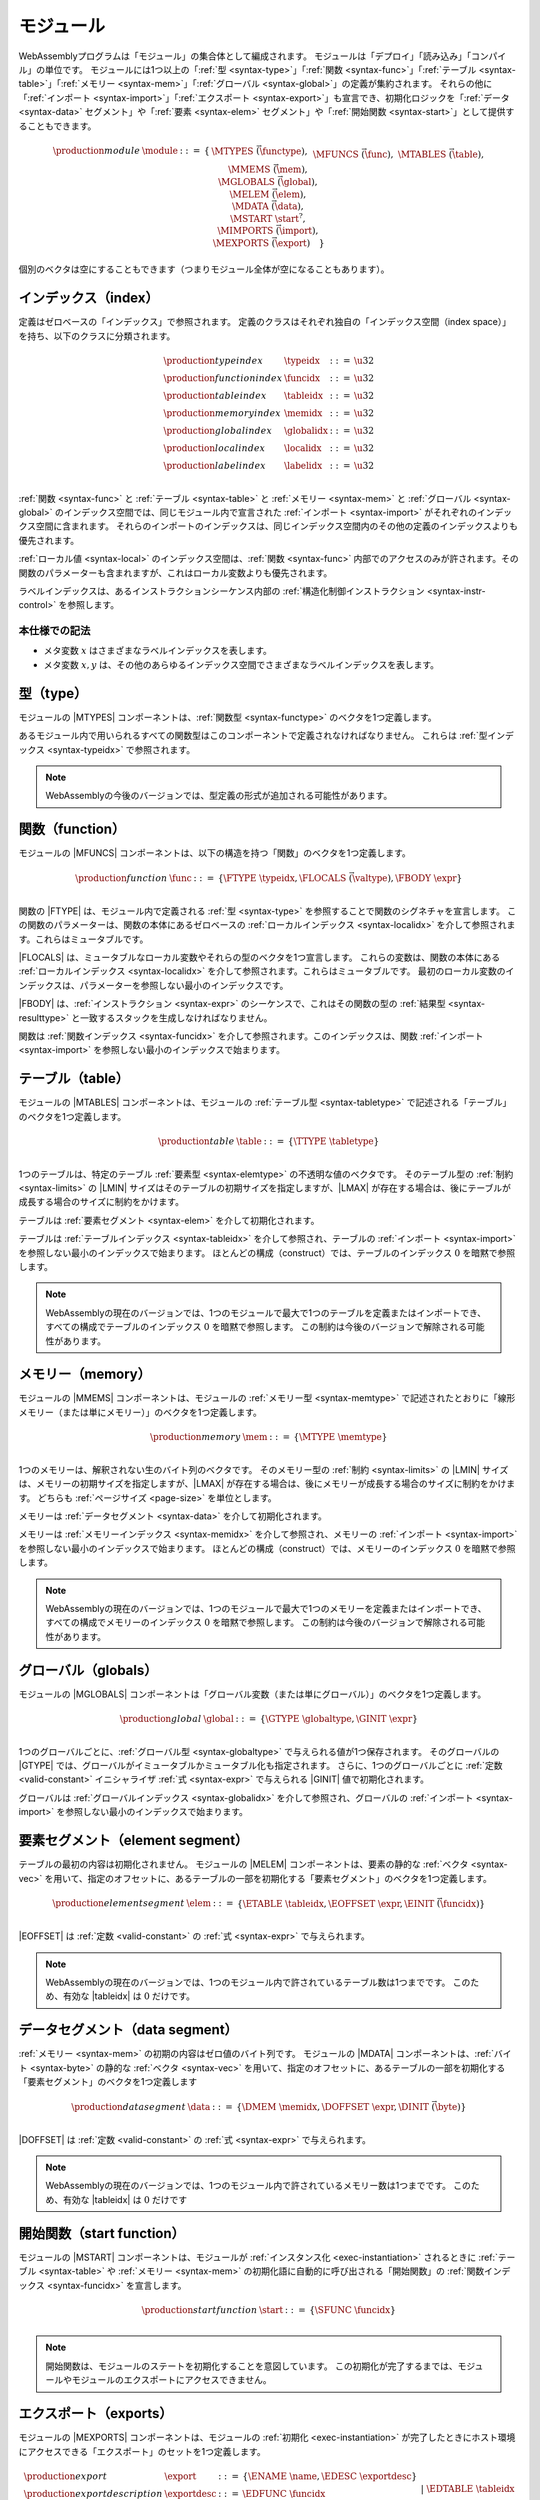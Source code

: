 .. index:: ! module, type definition, function type, function, table, memory, global, element, data, start function, import, export
   pair: abstract syntax; module
.. _syntax-module:

モジュール
-------

WebAssemblyプログラムは「モジュール」の集合体として編成されます。
モジュールは「デプロイ」「読み込み」「コンパイル」の単位です。
モジュールには1つ以上の「:ref:`型 <syntax-type>`」「:ref:`関数 <syntax-func>`」「:ref:`テーブル <syntax-table>`」「:ref:`メモリー <syntax-mem>`」「:ref:`グローバル <syntax-global>`」の定義が集約されます。
それらの他に「:ref:`インポート <syntax-import>`」「:ref:`エクスポート <syntax-export>`」も宣言でき、初期化ロジックを「:ref:`データ <syntax-data>` セグメント」や「:ref:`要素 <syntax-elem>` セグメント」や「:ref:`開始関数 <syntax-start>`」として提供することもできます。

.. math::
   \begin{array}{lllll}
   \production{module} & \module &::=& \{ &
     \MTYPES~\vec(\functype), \\&&&&
     \MFUNCS~\vec(\func), \\&&&&
     \MTABLES~\vec(\table), \\&&&&
     \MMEMS~\vec(\mem), \\&&&&
     \MGLOBALS~\vec(\global), \\&&&&
     \MELEM~\vec(\elem), \\&&&&
     \MDATA~\vec(\data), \\&&&&
     \MSTART~\start^?, \\&&&&
     \MIMPORTS~\vec(\import), \\&&&&
     \MEXPORTS~\vec(\export) \quad\} \\
   \end{array}

個別のベクタは空にすることもできます（つまりモジュール全体が空になることもあります）。

.. index:: ! index, ! index space, ! type index, ! function index, ! table index, ! memory index, ! global index, ! local index, ! label index, function, global, table, memory, local, parameter, import
   pair: abstract syntax; type index
   pair: abstract syntax; function index
   pair: abstract syntax; table index
   pair: abstract syntax; memory index
   pair: abstract syntax; global index
   pair: abstract syntax; local index
   pair: abstract syntax; label index
   pair: type; index
   pair: function; index
   pair: table; index
   pair: memory; index
   pair: global; index
   pair: local; index
   pair: label; index
.. _syntax-typeidx:
.. _syntax-funcidx:
.. _syntax-tableidx:
.. _syntax-memidx:
.. _syntax-globalidx:
.. _syntax-localidx:
.. _syntax-labelidx:
.. _syntax-index:

インデックス（index）
~~~~~~~

定義はゼロベースの「インデックス」で参照されます。
定義のクラスはそれぞれ独自の「インデックス空間（index space）」を持ち、以下のクラスに分類されます。

.. math::
   \begin{array}{llll}
   \production{type index} & \typeidx &::=& \u32 \\
   \production{function index} & \funcidx &::=& \u32 \\
   \production{table index} & \tableidx &::=& \u32 \\
   \production{memory index} & \memidx &::=& \u32 \\
   \production{global index} & \globalidx &::=& \u32 \\
   \production{local index} & \localidx &::=& \u32 \\
   \production{label index} & \labelidx &::=& \u32 \\
   \end{array}

:ref:`関数 <syntax-func>` と :ref:`テーブル <syntax-table>` と :ref:`メモリー <syntax-mem>` と :ref:`グローバル <syntax-global>` のインデックス空間では、同じモジュール内で宣言された :ref:`インポート <syntax-import>` がそれぞれのインデックス空間に含まれます。
それらのインポートのインデックスは、同じインデックス空間内のその他の定義のインデックスよりも優先されます。

:ref:`ローカル値 <syntax-local>` のインデックス空間は、:ref:`関数 <syntax-func>` 内部でのアクセスのみが許されます。その関数のパラメーターも含まれますが、これはローカル変数よりも優先されます。

ラベルインデックスは、あるインストラクションシーケンス内部の :ref:`構造化制御インストラクション <syntax-instr-control>` を参照します。

本仕様での記法
...........

* メタ変数 :math:`x` はさまざまなラベルインデックスを表します。

* メタ変数 :math:`x, y` は、その他のあらゆるインデックス空間でさまざまなラベルインデックスを表します。

.. index:: ! type definition, type index, function type
   pair: abstract syntax; type definition
.. _syntax-typedef:

型（type）
~~~~~

モジュールの |MTYPES| コンポーネントは、:ref:`関数型 <syntax-functype>` のベクタを1つ定義します。

あるモジュール内で用いられるすべての関数型はこのコンポーネントで定義されなければなりません。
これらは :ref:`型インデックス <syntax-typeidx>` で参照されます。

.. note::
   WebAssemblyの今後のバージョンでは、型定義の形式が追加される可能性があります。

.. index:: ! function, ! local, function index, local index, type index, value type, expression, import
   pair: abstract syntax; function
   pair: abstract syntax; local
.. _syntax-local:
.. _syntax-func:

関数（function）
~~~~~~~~~

モジュールの |MFUNCS| コンポーネントは、以下の構造を持つ「関数」のベクタを1つ定義します。

.. math::
   \begin{array}{llll}
   \production{function} & \func &::=&
     \{ \FTYPE~\typeidx, \FLOCALS~\vec(\valtype), \FBODY~\expr \} \\
   \end{array}

関数の |FTYPE| は、モジュール内で定義される :ref:`型 <syntax-type>` を参照することで関数のシグネチャを宣言します。
この関数のパラメーターは、関数の本体にあるゼロベースの :ref:`ローカルインデックス <syntax-localidx>` を介して参照されます。これらはミュータブルです。

|FLOCALS| は、ミュータブルなローカル変数やそれらの型のベクタを1つ宣言します。
これらの変数は、関数の本体にある :ref:`ローカルインデックス <syntax-localidx>` を介して参照されます。これらはミュータブルです。
最初のローカル変数のインデックスは、パラメーターを参照しない最小のインデックスです。

|FBODY| は、:ref:`インストラクション <syntax-expr>` のシーケンスで、これはその関数の型の :ref:`結果型 <syntax-resulttype>` と一致するスタックを生成しなければなりません。


関数は :ref:`関数インデックス <syntax-funcidx>` を介して参照されます。このインデックスは、関数 :ref:`インポート <syntax-import>` を参照しない最小のインデックスで始まります。

.. index:: ! table, table index, table type, limits, element, import
   pair: abstract syntax; table
.. _syntax-table:

テーブル（table）
~~~~~~

モジュールの |MTABLES| コンポーネントは、モジュールの :ref:`テーブル型 <syntax-tabletype>` で記述される「テーブル」のベクタを1つ定義します。

.. math::
   \begin{array}{llll}
   \production{table} & \table &::=&
     \{ \TTYPE~\tabletype \} \\
   \end{array}

1つのテーブルは、特定のテーブル :ref:`要素型 <syntax-elemtype>` の不透明な値のベクタです。
そのテーブル型の :ref:`制約 <syntax-limits>` の |LMIN| サイズはそのテーブルの初期サイズを指定しますが、|LMAX| が存在する場合は、後にテーブルが成長する場合のサイズに制約をかけます。

テーブルは :ref:`要素セグメント <syntax-elem>` を介して初期化されます。

テーブルは :ref:`テーブルインデックス <syntax-tableidx>` を介して参照され、テーブルの :ref:`インポート <syntax-import>` を参照しない最小のインデックスで始まります。
ほとんどの構成（construct）では、テーブルのインデックス :math:`0` を暗黙で参照します。

.. note::
   WebAssemblyの現在のバージョンでは、1つのモジュールで最大で1つのテーブルを定義またはインポートでき、すべての構成でテーブルのインデックス :math:`0` を暗黙で参照します。
   この制約は今後のバージョンで解除される可能性があります。

.. index:: ! memory, memory index, memory type, limits, page size, data, import
   pair: abstract syntax; memory
.. _syntax-mem:

メモリー（memory）
~~~~~~~~

モジュールの |MMEMS| コンポーネントは、モジュールの :ref:`メモリー型 <syntax-memtype>` で記述されたとおりに「線形メモリー（または単にメモリー）」のベクタを1つ定義します。

.. math::
   \begin{array}{llll}
   \production{memory} & \mem &::=&
     \{ \MTYPE~\memtype \} \\
   \end{array}

1つのメモリーは、解釈されない生のバイト列のベクタです。
そのメモリー型の :ref:`制約 <syntax-limits>` の |LMIN| サイズは、メモリーの初期サイズを指定しますが、|LMAX| が存在する場合は、後にメモリーが成長する場合のサイズに制約をかけます。
どちらも :ref:`ページサイズ <page-size>` を単位とします。

メモリーは :ref:`データセグメント <syntax-data>` を介して初期化されます。

メモリーは :ref:`メモリーインデックス <syntax-memidx>` を介して参照され、メモリーの :ref:`インポート <syntax-import>` を参照しない最小のインデックスで始まります。
ほとんどの構成（construct）では、メモリーのインデックス :math:`0` を暗黙で参照します。

.. note::
   WebAssemblyの現在のバージョンでは、1つのモジュールで最大で1つのメモリーを定義またはインポートでき、すべての構成でメモリーのインデックス :math:`0` を暗黙で参照します。
   この制約は今後のバージョンで解除される可能性があります。

.. index:: ! global, global index, global type, mutability, expression, constant, value, import
   pair: abstract syntax; global
.. _syntax-global:

グローバル（globals）
~~~~~~~

モジュールの |MGLOBALS| コンポーネントは「グローバル変数（または単にグローバル）」のベクタを1つ定義します。

.. math::
   \begin{array}{llll}
   \production{global} & \global &::=&
     \{ \GTYPE~\globaltype, \GINIT~\expr \} \\
   \end{array}

1つのグローバルごとに、:ref:`グローバル型 <syntax-globaltype>` で与えられる値が1つ保存されます。
そのグローバルの |GTYPE| では、グローバルがイミュータブルかミュータブル化も指定されます。
さらに、1つのグローバルごとに :ref:`定数 <valid-constant>` イニシャライザ :ref:`式 <syntax-expr>` で与えられる |GINIT| 値で初期化されます。

グローバルは :ref:`グローバルインデックス <syntax-globalidx>` を介して参照され、グローバルの :ref:`インポート <syntax-import>` を参照しない最小のインデックスで始まります。

.. index:: ! element, table, table index, expression, constant, function index, vector
   pair: abstract syntax; element
   single: table; element
   single: element; segment
.. _syntax-elem:

要素セグメント（element segment）
~~~~~~~~~~~~~~~~

テーブルの最初の内容は初期化されません。
モジュールの |MELEM| コンポーネントは、要素の静的な :ref:`ベクタ <syntax-vec>` を用いて、指定のオフセットに、あるテーブルの一部を初期化する「要素セグメント」のベクタを1つ定義します。

.. math::
   \begin{array}{llll}
   \production{element segment} & \elem &::=&
     \{ \ETABLE~\tableidx, \EOFFSET~\expr, \EINIT~\vec(\funcidx) \} \\
   \end{array}

|EOFFSET| は :ref:`定数 <valid-constant>` の :ref:`式 <syntax-expr>` で与えられます。

.. note::
   WebAssemblyの現在のバージョンでは、1つのモジュール内で許されているテーブル数は1つまでです。
   このため、有効な |tableidx| は :math:`0` だけです。

.. index:: ! data, memory, memory index, expression, constant, byte, vector
   pair: abstract syntax; data
   single: memory; data
   single: data; segment
.. _syntax-data:

データセグメント（data segment）
~~~~~~~~~~~~~

:ref:`メモリー <syntax-mem>` の初期の内容はゼロ値のバイト列です。
モジュールの |MDATA| コンポーネントは、:ref:`バイト <syntax-byte>` の静的な :ref:`ベクタ <syntax-vec>` を用いて、指定のオフセットに、あるテーブルの一部を初期化する「要素セグメント」のベクタを1つ定義します

.. math::
   \begin{array}{llll}
   \production{data segment} & \data &::=&
     \{ \DMEM~\memidx, \DOFFSET~\expr, \DINIT~\vec(\byte) \} \\
   \end{array}

|DOFFSET| は :ref:`定数 <valid-constant>` の :ref:`式 <syntax-expr>` で与えられます。

.. note::
   WebAssemblyの現在のバージョンでは、1つのモジュール内で許されているメモリー数は1つまでです。
   このため、有効な |tableidx| は :math:`0` だけです


.. index:: ! start function, function, function index, table, memory, instantiation
   pair: abstract syntax; start function
.. _syntax-start:

開始関数（start function）
~~~~~~~~~~~~~~

モジュールの |MSTART| コンポーネントは、モジュールが :ref:`インスタンス化 <exec-instantiation>` されるときに :ref:`テーブル <syntax-table>` や :ref:`メモリー <syntax-mem>` の初期化語に自動的に呼び出される「開始関数」の :ref:`関数インデックス <syntax-funcidx>` を宣言します。

.. math::
   \begin{array}{llll}
   \production{start function} & \start &::=&
     \{ \SFUNC~\funcidx \} \\
   \end{array}

.. note::
   開始関数は、モジュールのステートを初期化することを意図しています。
   この初期化が完了するまでは、モジュールやモジュールのエクスポートにアクセスできません。

.. index:: ! export, name, index, function index, table index, memory index, global index, function, table, memory, global, instantiation
   pair: abstract syntax; export
   single: function; export
   single: table; export
   single: memory; export
   single: global; export
.. _syntax-exportdesc:
.. _syntax-export:

エクスポート（exports）
~~~~~~~

モジュールの |MEXPORTS| コンポーネントは、モジュールの :ref:`初期化 <exec-instantiation>` が完了したときにホスト環境にアクセスできる「エクスポート」のセットを1つ定義します。

.. math::
   \begin{array}{llcl}
   \production{export} & \export &::=&
     \{ \ENAME~\name, \EDESC~\exportdesc \} \\
   \production{export description} & \exportdesc &::=&
     \EDFUNC~\funcidx \\&&|&
     \EDTABLE~\tableidx \\&&|&
     \EDMEM~\memidx \\&&|&
     \EDGLOBAL~\globalidx \\
   \end{array}

1つのエクスポートごとに、一意の :ref:`名前 <syntax-name>` がラベル付けされます。
エクスポート可能な定義は1つ以上の「:ref:`関数 <syntax-func>`」「:ref:`テーブル <syntax-table>`」「:ref:`メモリー <syntax-mem>`」「:ref:`グローバル <syntax-global>`」で、これらはそれぞれに対応するデスクリプタを介して参照されます。

本仕様での記法
...........

以下の補助記法は、エクスポートのシーケンス向けに定義されており、順序を維持しながら特定の種類のインデックスをフィルタで除外します。

* :math:`\edfuncs(\export^\ast) = [\funcidx ~|~ \EDFUNC~\funcidx \in (\export.\EDESC)^\ast]`

* :math:`\edtables(\export^\ast) = [\tableidx ~|~ \EDTABLE~\tableidx \in (\export.\EDESC)^\ast]`

* :math:`\edmems(\export^\ast) = [\memidx ~|~ \EDMEM~\memidx \in (\export.\EDESC)^\ast]`

* :math:`\edglobals(\export^\ast) = [\globalidx ~|~ \EDGLOBAL~\globalidx \in (\export.\EDESC)^\ast]`


.. index:: ! import, name, function type, table type, memory type, global type, index, index space, type index, function index, table index, memory index, global index, function, table, memory, global, instantiation
   pair: abstract syntax; import
   single: function; import
   single: table; import
   single: memory; import
   single: global; import
.. _syntax-importdesc:
.. _syntax-import:

インポート（imports）
~~~~~~~

モジュールの |MIMPORTS| コンポーネントは、:ref:`インスタンス化 <exec-instantiation>` で必要になる「インポート」のセットを1つ定義します。

.. math::
   \begin{array}{llll}
   \production{import} & \import &::=&
     \{ \IMODULE~\name, \INAME~\name, \IDESC~\importdesc \} \\
   \production{import description} & \importdesc &::=&
     \IDFUNC~\typeidx \\&&|&
     \IDTABLE~\tabletype \\&&|&
     \IDMEM~\memtype \\&&|&
     \IDGLOBAL~\globaltype \\
   \end{array}

1つのインポートごとに、2つのレベルの :ref:`名前 <syntax-name>` 空間がラベリングされます。ラベルは、1つの |IMODULE| 名と、そのモジュール内のエンティティを表す1つの |INAME| からなります。
インポート可能な定義は1つ以上の「:ref:`関数 <syntax-func>`」「:ref:`テーブル <syntax-table>`」「:ref:`メモリー <syntax-mem>`」「:ref:`グローバル <syntax-global>`」です。
1つのインポートごとに、インスタンス化の際に提供された定義が一致するように要求されるそれぞれの型を持つディスクリプタによって指定されます。

どのインポートも、それに対応する :ref:`インデックス空間 <syntax-index>` 内にインデックスを1つ定義します。
1つのインデックス空間ごとにあるインポートのインデックスは、モジュール自体に含まれる定義の最初のインデックスよりも前に配置されます。

.. note::
   エクスポート名と異なり、インポート名は必ずしも一意にならないことがあります。
   同じ |IMODULE|/|INAME| ペアを複数回インポートできますし、
   複数のインポートで型の記述が異なっている可能性すらあります（エンティティの種類が異なるなど）。
   そのようなインポートを持つモジュールでも、:ref:`エンベダー <embedder>` が解決とインポートの提供を許す方法によっては引き続きインスタンス化が可能です。
   しかし、エンベダーではそのようなオーバーロードのサポートが必須ではありませんし、WebAssemblyモジュール自体ではオーバーロードされた名前を実装できません。

